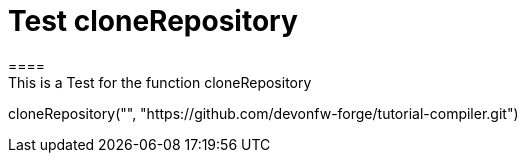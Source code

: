 = Test cloneRepository
====
This is a Test for the function cloneRepository
====
[step]
--
cloneRepository("", "https://github.com/devonfw-forge/tutorial-compiler.git")
--



